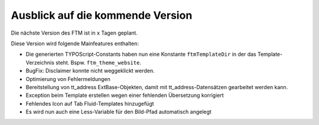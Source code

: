--------------------------------------------------------------------
Ausblick auf die kommende Version
--------------------------------------------------------------------
Die nächste Version des FTM ist in x Tagen geplant.

Diese Version wird folgende Mainfeatures enthalten:

* Die generierten TYPOScript-Constants haben nun eine Konstante ``ftmTemplateDir`` in der das Template-Verzeichnis steht. Bspw. ``ftm_theme_website``.
* BugFix: Disclaimer konnte nicht weggeklickt werden.
* Optimierung von Fehlermeldungen
* Bereitstellung von tt_address ExtBase-Objekten, damit mit tt_address-Datensätzen gearbeitet werden kann.
* Exception beim Template erstellen wegen einer fehlenden Übersetzung korrigiert
* Fehlendes Icon auf Tab Fluid-Templates hinzugefügt
* Es wird nun auch eine Less-Variable für den Bild-Pfad automatisch angelegt
